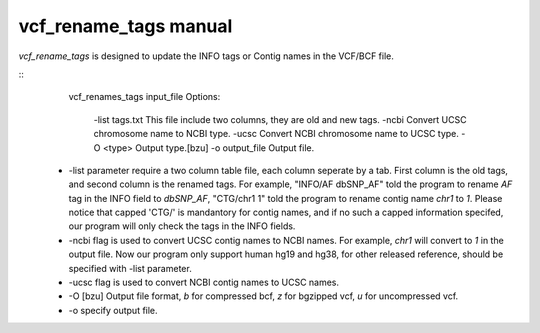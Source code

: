vcf_rename_tags manual
======================

*vcf_rename_tags* is designed to update the INFO tags or Contig names in the VCF/BCF file.

::
   vcf_renames_tags  input_file
   Options:
     -list tags.txt     This file include two columns, they are old and new tags.
     -ncbi              Convert UCSC chromosome name to NCBI type.
     -ucsc              Convert NCBI chromosome name to UCSC type.
     -O <type>          Output type.[bzu]
     -o output_file     Output file.


 * -list parameter require a two column table file, each column seperate by a tab. First column is the old tags, and second column is the renamed tags.
   For example, "INFO/AF  dbSNP_AF" told the program to rename *AF* tag in the INFO field to *dbSNP_AF*, "CTG/chr1   1" told the program to rename
   contig name *chr1* to *1*. Please notice that capped 'CTG/' is mandantory for contig names, and if no such a capped information specifed, our program
   will only check the tags in the INFO fields.
 * -ncbi flag is used to convert UCSC contig names to NCBI names. For example, *chr1* will convert to *1* in the output file. Now our program only
   support human hg19 and hg38, for other released reference, should be specified with -list parameter.
 * -ucsc flag is used to convert NCBI contig names to UCSC names.
 * -O [bzu]  Output file format, *b* for compressed bcf, *z* for bgzipped vcf, *u* for uncompressed vcf.
 * -o specify output file.
